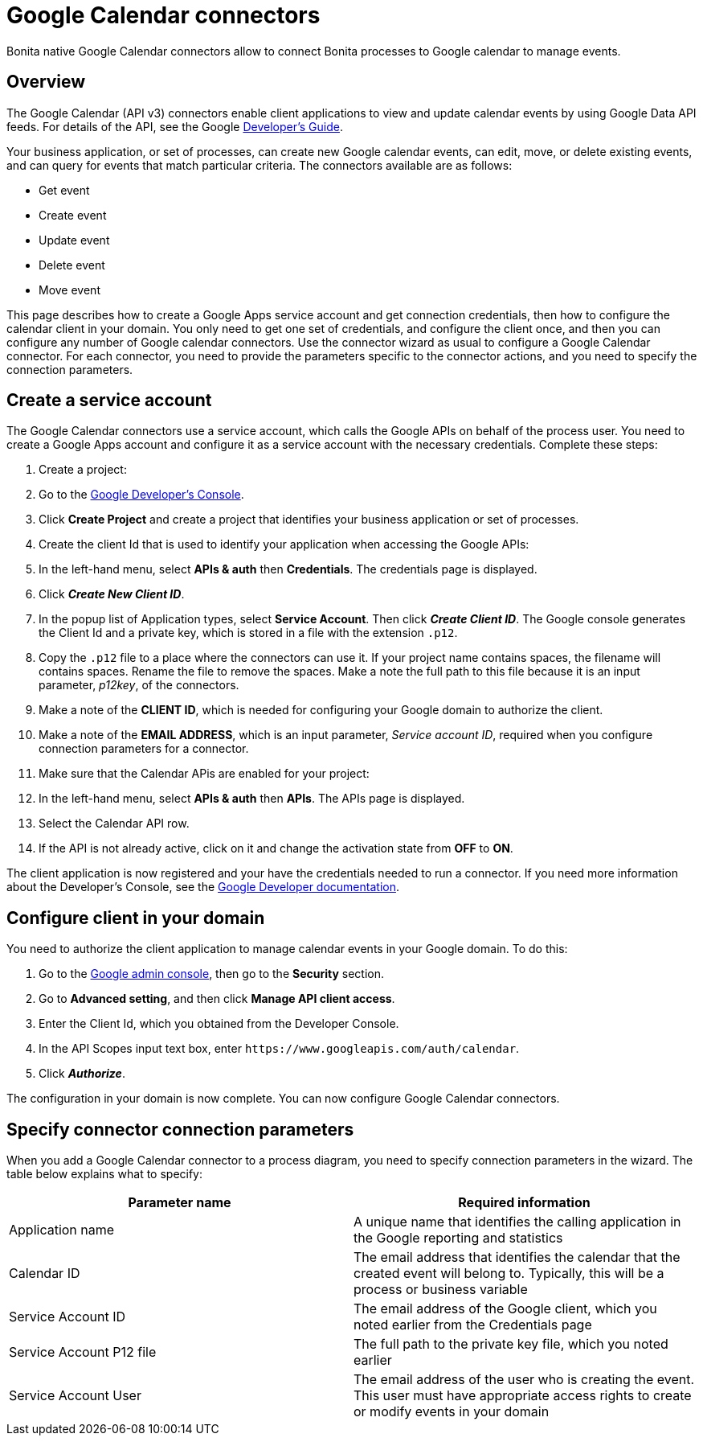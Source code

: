 = Google Calendar connectors

Bonita native Google Calendar connectors allow to connect Bonita processes to Google calendar to manage events.

== Overview

The Google Calendar (API v3) connectors enable client applications to view and update calendar events by using Google Data API feeds.
For details of the API, see the Google https://developers.google.com/google-apps/calendar/[Developer's Guide].

Your business application, or set of processes, can create new Google calendar events, can edit, move, or delete existing events, and can query for events that match particular criteria.
The connectors available are as follows:

* Get event
* Create event
* Update event
* Delete event
* Move event

This page describes how to create a Google Apps service account and get connection credentials, then how to configure the calendar client in your domain.
You only need to get one set of credentials, and configure the client once, and then you can configure any number of Google calendar connectors.
Use the connector wizard as usual to configure a Google Calendar connector.
For each connector, you need to provide the parameters specific to the connector actions, and you need to specify the connection parameters.

== Create a service account

The Google Calendar connectors use a service account, which calls the Google APIs on behalf of the process user.
You need to create a Google Apps account and configure it as a service account with the necessary credentials.
Complete these steps:

. Create a project:
. Go to the https://console.developers.google.com/project[Google Developer's Console].
. Click *Create Project* and create a project that identifies your business application or set of processes.
. Create the client Id that is used to identify your application when accessing the Google APIs:
. In the left-hand menu, select *APIs & auth* then *Credentials*.
The credentials page is displayed.
. Click *_Create New Client ID_*.
. In the popup list of Application types, select *Service Account*.
Then click *_Create Client ID_*.
The Google console generates the Client Id and a private key, which is stored in a file with the extension `.p12`.
. Copy the `.p12` file to a place where the connectors can use it.
If your project name contains spaces, the filename will contains spaces.
Rename the file to remove the spaces.
Make a note the full path to this file because it is an input parameter, _p12key_, of the connectors.
. Make a note of the *CLIENT ID*, which is needed for configuring your Google domain to authorize the client.
. Make a note of the *EMAIL ADDRESS*, which is an input parameter, _Service account ID_, required when you configure connection parameters for a connector.
. Make sure that the Calendar APis are enabled for your project:
. In the left-hand menu, select *APIs & auth* then *APIs*.
The APIs page is displayed.
. Select the Calendar API row.
. If the API is not already active, click on it and change the activation state from *OFF* to *ON*.

The client application is now registered and your have the credentials needed to run a connector.
If you need more information about the Developer's Console, see the https://developers.google.com/console/help/new/[Google Developer documentation].

== Configure client in your domain

You need to authorize the client application to manage calendar events in your Google domain.
To do this:

. Go to the http://admin.google.com[Google admin console], then go to the *Security* section.
. Go to *Advanced setting*, and then click *Manage API client access*.
. Enter the Client Id, which you obtained from the Developer Console.
. In the API Scopes input text box, enter `+https://www.googleapis.com/auth/calendar+`.
. Click *_Authorize_*.

The configuration in your domain is now complete.
You can now configure Google Calendar connectors.

== Specify connector connection parameters

When you add a Google Calendar connector to a process diagram, you need to specify connection parameters in the wizard.
The table below explains what to specify:

|===
| Parameter name | Required information

| Application name
| A unique name that identifies the calling application in the Google reporting and statistics

| Calendar ID
| The email address that identifies the calendar that the created event will belong to.
Typically, this will be a process or business variable

| Service Account ID
| The email address of the Google client, which you noted earlier from the Credentials page

| Service Account P12 file
| The full path to the private key file, which you noted earlier

| Service Account User
| The email address of the user who is creating the event.
This user must have appropriate access rights to create or modify events in your domain
|===
